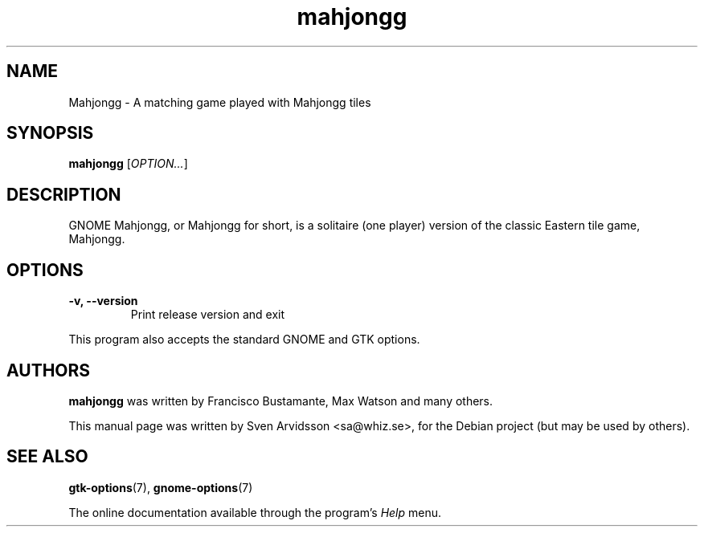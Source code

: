 .\" Copyright (C) 2007 Sven Arvidsson <sa@whiz.se>
.\"
.\" This is free software; you may redistribute it and/or modify
.\" it under the terms of the GNU General Public License as
.\" published by the Free Software Foundation; either version 2,
.\" or (at your option) any later version.
.\"
.\" This is distributed in the hope that it will be useful, but
.\" WITHOUT ANY WARRANTY; without even the implied warranty of
.\" MERCHANTABILITY or FITNESS FOR A PARTICULAR PURPOSE.  See the
.\" GNU General Public License for more details.
.\"
.\"You should have received a copy of the GNU General Public License along
.\"with this program; if not, write to the Free Software Foundation, Inc.,
.\"51 Franklin Street, Fifth Floor, Boston, MA 02110-1301 USA.
.TH mahjongg 6 "2007\-06\-09" "GNOME"
.SH NAME
Mahjongg \- A matching game played with Mahjongg tiles
.SH SYNOPSIS
.B mahjongg
.RI [ OPTION... ]
.SH DESCRIPTION
GNOME Mahjongg, or Mahjongg for short, is a solitaire (one player)
version of the classic Eastern tile game, Mahjongg.
.SH OPTIONS
.TP
.B \-v, \-\-version
Print release version and exit
.P
This program also accepts the standard GNOME and GTK options.
.SH AUTHORS
.B mahjongg
was written by Francisco Bustamante, Max Watson and many others.
.P
This manual page was written by Sven Arvidsson <sa@whiz.se>,
for the Debian project (but may be used by others).
.SH SEE ALSO
.BR "gtk-options" (7),
.BR "gnome-options" (7)
.P
The online documentation available through the program's
.I Help
menu.
